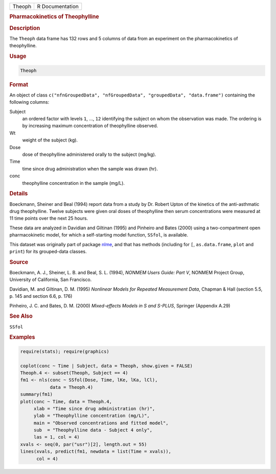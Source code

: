 .. container::

   .. container::

      ====== ===============
      Theoph R Documentation
      ====== ===============

      .. rubric:: Pharmacokinetics of Theophylline
         :name: pharmacokinetics-of-theophylline

      .. rubric:: Description
         :name: description

      The ``Theoph`` data frame has 132 rows and 5 columns of data from
      an experiment on the pharmacokinetics of theophylline.

      .. rubric:: Usage
         :name: usage

      .. code:: R

         Theoph

      .. rubric:: Format
         :name: format

      An object of class
      ``c("nfnGroupedData", "nfGroupedData", "groupedData", "data.frame")``
      containing the following columns:

      Subject
         an ordered factor with levels ``1``, ..., ``12`` identifying
         the subject on whom the observation was made. The ordering is
         by increasing maximum concentration of theophylline observed.

      Wt
         weight of the subject (kg).

      Dose
         dose of theophylline administered orally to the subject
         (mg/kg).

      Time
         time since drug administration when the sample was drawn (hr).

      conc
         theophylline concentration in the sample (mg/L).

      .. rubric:: Details
         :name: details

      Boeckmann, Sheiner and Beal (1994) report data from a study by Dr.
      Robert Upton of the kinetics of the anti-asthmatic drug
      theophylline. Twelve subjects were given oral doses of
      theophylline then serum concentrations were measured at 11 time
      points over the next 25 hours.

      These data are analyzed in Davidian and Giltinan (1995) and
      Pinheiro and Bates (2000) using a two-compartment open
      pharmacokinetic model, for which a self-starting model function,
      ``SSfol``, is available.

      This dataset was originally part of package
      `nlme <https://CRAN.R-project.org/package=nlme>`__, and that has
      methods (including for ``[``, ``as.data.frame``, ``plot`` and
      ``print``) for its grouped-data classes.

      .. rubric:: Source
         :name: source

      Boeckmann, A. J., Sheiner, L. B. and Beal, S. L. (1994), *NONMEM
      Users Guide: Part V*, NONMEM Project Group, University of
      California, San Francisco.

      Davidian, M. and Giltinan, D. M. (1995) *Nonlinear Models for
      Repeated Measurement Data*, Chapman & Hall (section 5.5, p. 145
      and section 6.6, p. 176)

      Pinheiro, J. C. and Bates, D. M. (2000) *Mixed-effects Models in S
      and S-PLUS*, Springer (Appendix A.29)

      .. rubric:: See Also
         :name: see-also

      ``SSfol``

      .. rubric:: Examples
         :name: examples

      .. code:: R

         require(stats); require(graphics)

         coplot(conc ~ Time | Subject, data = Theoph, show.given = FALSE)
         Theoph.4 <- subset(Theoph, Subject == 4)
         fm1 <- nls(conc ~ SSfol(Dose, Time, lKe, lKa, lCl),
                    data = Theoph.4)
         summary(fm1)
         plot(conc ~ Time, data = Theoph.4,
              xlab = "Time since drug administration (hr)",
              ylab = "Theophylline concentration (mg/L)",
              main = "Observed concentrations and fitted model",
              sub  = "Theophylline data - Subject 4 only",
              las = 1, col = 4)
         xvals <- seq(0, par("usr")[2], length.out = 55)
         lines(xvals, predict(fm1, newdata = list(Time = xvals)),
               col = 4)
